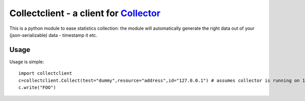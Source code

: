 Collectclient - a client for `Collector`_
=========================================

.. _Collector: https://github.com/FFM/Collector

This is a python module to ease statistics collection: the module will
automatically generate the right data out of your (json-serializable) data
- timestamp it etc.

Usage
-----

Usage is simple::
  
  import collectclient
  c=collectclient.Collect(test="dummy",resource="address",id="127.0.0.1") # assumes collector is running on 127.0.0.1:25500
  c.write("FOO")


